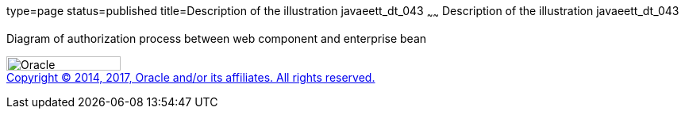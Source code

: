 type=page
status=published
title=Description of the illustration javaeett_dt_043
~~~~~~
Description of the illustration javaeett_dt_043
===============================================

Diagram of authorization process between web component and enterprise
bean

image:../img/oracle.gif[Oracle,width=144,height=18] +
link:../cpyr.html[Copyright © 2014,
2017, Oracle and/or its affiliates. All rights reserved.]
